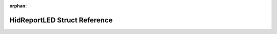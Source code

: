 .. meta::8f7a59a4d7c532ef5fad483532ce5f8ac93ad64f2b9e07b8138dc7e7b77415d88e48bbdf05efe34b0cf1f56c83dee955fb5f234ee54bb95e29649c54aa7aaa33

:orphan:

.. title:: Flipper Zero Firmware: HidReportLED Struct Reference

HidReportLED Struct Reference
=============================

.. container:: doxygen-content

   
   .. raw:: html
     :file: struct_hid_report_l_e_d.html
